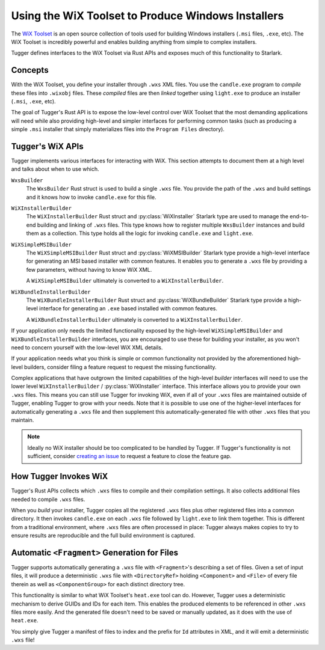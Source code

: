 .. py:currentmodule:: starlark_tugger

.. _tugger_wix:

===================================================
Using the WiX Toolset to Produce Windows Installers
===================================================

The `WiX Toolset <https://wixtoolset.org/>`_ is an open source
collection of tools used for building Windows installers (``.msi``
files, ``.exe``, etc). The WiX Toolset is incredibly powerful and
enables building anything from simple to complex installers.

Tugger defines interfaces to the WiX Toolset via Rust APIs and exposes
much of this functionality to Starlark.

.. _tugger_wix_concepts:

Concepts
========

With the WiX Toolset, you define your installer through ``.wxs`` XML
files. You use the ``candle.exe`` program to *compile* these files into
``.wixobj`` files. These *compiled* files are then *linked* together
using ``light.exe`` to produce an installer (``.msi``, ``.exe``, etc).

The goal of Tugger's Rust API is to expose the low-level control over
WiX Toolset that the most demanding applications will need while also
providing high-level and simpler interfaces for performing common tasks
(such as producing a simple ``.msi`` installer that simply materializes
files into the ``Program Files`` directory).

.. _tugger_wix_apis:

Tugger's WiX APIs
=================

Tugger implements various interfaces for interacting with WiX. This section
attempts to document them at a high level and talks about when to use
which.

``WxsBuilder``
   The ``WxsBuilder`` Rust struct is used to build a single ``.wxs`` file. You
   provide the path of the ``.wxs`` and build settings and it knows how to
   invoke ``candle.exe`` for this file.

``WiXInstallerBuilder``
   The ``WiXInstallerBuilder`` Rust struct and :py:class:`WiXInstaller`
   Starlark type are used to manage the end-to-end building and linking of
   ``.wxs`` files. This type knows how to register multiple ``WxsBuilder``
   instances and build them as a collection. This type holds all the logic
   for invoking ``candle.exe`` and ``light.exe``.

``WiXSimpleMSIBuilder``
   The ``WiXSimpleMSIBuilder`` Rust struct and :py:class:`WiXMSIBuilder`
   Starlark type provide a high-level interface for generating an MSI based
   installer with common features. It enables you to generate a ``.wxs`` file by
   providing a few parameters, without having to know WiX XML.

   A ``WiXSimpleMSIBuilder`` ultimately is converted to a ``WiXInstallerBuilder``.

``WiXBundleInstallerBuilder``
   The ``WiXBundleInstallerBuilder`` Rust struct and :py:class:`WiXBundleBuilder`
   Starlark type provide a high-level interface for generating an ``.exe``
   based installed with common features.

   A ``WiXBundleInstallerBuilder`` ultimately is converted to a
   ``WiXInstallerBuilder``.

If your application only needs the limited functionality exposed by the
high-level ``WiXSimpleMSIBuilder`` and ``WiXBundleInstallerBuilder`` interfaces,
you are encouraged to use these for building your installer, as you won't need
to concern yourself with the low-level WiX XML details.

If your application needs what you think is simple or common functionality
not provided by the aforementioned high-level builders, consider filing a
feature request to request the missing functionality.

Complex applications that have outgrown the limited capabilities of the
high-level *builder* interfaces will need to use the lower level
``WiXInstallerBuilder`` / :py:class:`WiXInstaller` interface.
This interface allows you to provide your own ``.wxs`` files. This means
you can still use Tugger for invoking WiX, even if all of your ``.wxs`` files
are maintained outside of Tugger, enabling Tugger to grow with your needs.
Note that it is possible to use one of the higher-level interfaces for
automatically generating a ``.wxs`` file and then supplement this
automatically-generated file with other ``.wxs`` files that you maintain.

.. note::

   Ideally no WiX installer should be too complicated to be handled by
   Tugger. If Tugger's functionality is not sufficient, consider
   `creating an issue <https://github.com/indygreg/PyOxidizer/issues/new>`_
   to request a feature to close the feature gap.

.. _tugger_wix_invoking:

How Tugger Invokes WiX
======================

Tugger's Rust APIs collects which ``.wxs`` files to compile and their
compilation settings. It also collects additional files needed to
compile ``.wxs`` files.

When you *build* your installer, Tugger copies all the registered ``.wxs``
files plus other registered files into a common directory. It then invokes
``candle.exe`` on each ``.wxs`` file followed by ``light.exe`` to link
them together. This is different from a traditional environment,
where ``.wxs`` files are often processed in place: Tugger always makes
copies to try to ensure results are reproducible and the full build
environment is captured.

.. _tugger_wix_files_fragments:

Automatic ``<Fragment>`` Generation for Files
=============================================

Tugger supports automatically generating a ``.wxs`` file with
``<Fragment>``'s describing a set of files. Given a set of input files,
it will produce a deterministic ``.wxs`` file with ``<DirectoryRef>``
holding ``<Component>`` and ``<File>`` of every file therein as well
as ``<ComponentGroup>`` for each distinct directory tree.

This functionality is similar to what WiX Toolset's ``heat.exe`` tool
can do. However, Tugger uses a deterministic mechanism to derive GUIDs
and IDs for each item. This enables the produced elements to be
referenced in other ``.wxs`` files more easily. And the generated file
doesn't need to be saved or manually updated, as it does with the use
of ``heat.exe``.

You simply give Tugger a manifest of files to index and the prefix
for ``Id`` attributes in XML, and it will emit a deterministic ``.wxs``
file!
